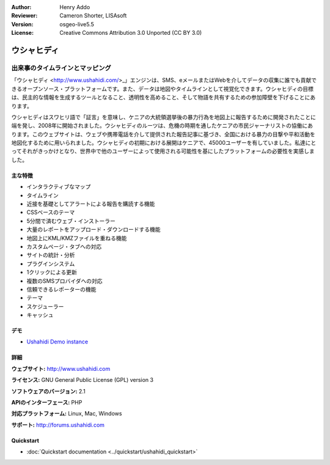 :Author: Henry Addo
:Reviewer: Cameron Shorter, LISAsoft
:Version: osgeo-live5.5
:License: Creative Commons Attribution 3.0 Unported (CC BY 3.0)

.. image:: ../../images/project_logos/logo-ushahidi.png
  :scale: 80 %
  :alt: project logo
  :align: right
  :target: http://www.ushahidi.com

ウシャヒディ
================================================================================

出来事のタイムラインとマッピング
~~~~~~~~~~~~~~~~~~~~~~~~~~~~~~~~~~~~~~~~~~~~~~~~~~~~~~~~~~~~~~~~~~~~~~~~~~~~~~~~

「ウシャヒディ <http://www.ushahidi.com/>_」エンジンは、SMS、eメールまたはWebを介してデータの収集に誰でも貢献できるオープンソース・プラットフォームです。また、データは地図やタイムラインとして視覚化できます。ウシャヒディの目標は、民主的な情報を生成するツールとなること、透明性を高めること、そして物語を共有するための参加障壁を下げることにあります。

.. image:: ../../images/screenshots/1024x768/ushahidi-drc-screenshot.png
  :scale: 50 %
  :alt: screenshot
  :align: right

ウシャヒディはスワヒリ語で「証言」を意味し、ケニアの大統領選挙後の暴力行為を地図上に報告するために開発されたことに端を発し、2008年に開始されました。ウシャヒディのルーツは、危機の時期を通したケニアの市民ジャーナリストの協働にあります。このウェブサイトは、ウェブや携帯電話を介して提供された報告記事に基づき、全国における暴力の目撃や平和活動を地図化するために用いられました。ウシャヒディの初期における展開はケニアで、45000ユーザーを有していました。私達にとってそれがきっかけとなり、世界中で他のユーザーによって使用される可能性を基にしたプラットフォームの必要性を実感しました。

主な特徴
--------------------------------------------------------------------------------
* インタラクティブなマップ
* タイムライン
* 近接を基礎としてアラートによる報告を購読する機能
* CSSベースのテーマ
* 5分間で済むウェブ・インストーラー
* 大量のレポートをアップロード・ダウンロードする機能
* 地図上にKML/KMZファイルを重ねる機能
* カスタムページ・タブへの対応
* サイトの統計・分析
* プラグインシステム
* 1クリックによる更新
* 複数のSMSプロバイダへの対応
* 信頼できるレポーターの機能
* テーマ
* スケジューラー
* キャッシュ

デモ
--------------------------------------------------------------------------------

* `Ushahidi Demo instance <http://demo.ushahidi.com/>`_

詳細
--------------------------------------------------------------------------------

**ウェブサイト:** http://www.ushahidi.com

**ライセンス:** GNU General Public License (GPL) version 3

**ソフトウェアのバージョン:** 2.1

**APIのインターフェース:** PHP

**対応プラットフォーム:** Linux, Mac, Windows

**サポート:** http://forums.ushahidi.com


Quickstart
--------------------------------------------------------------------------------

* :doc:`Quickstart documentation <../quickstart/ushahidi_quickstart>`


